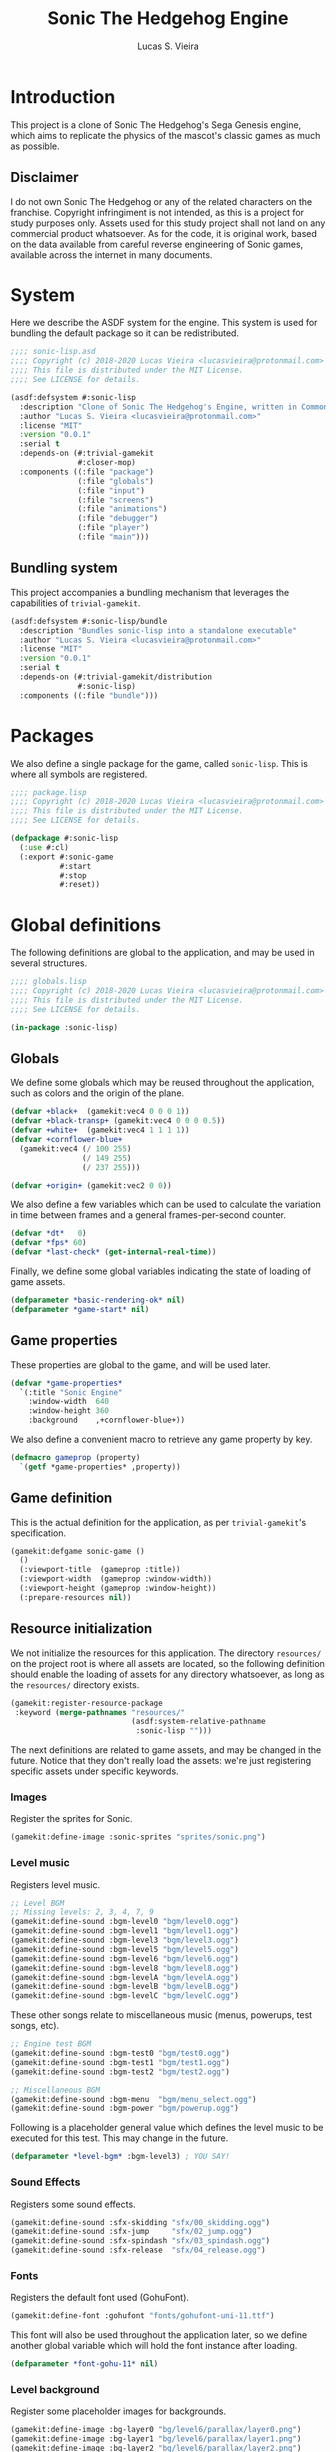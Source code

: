 #+TITLE: Sonic The Hedgehog Engine
#+AUTHOR: Lucas S. Vieira
#+PROPERTY: header-args:lisp
#+STARTUP:  content

:LATEX_PROPERTIES:
# ## Remove colorization of links
#+LATEX_HEADER: \usepackage{color}
#+LATEX_HEADER: \definecolor{blue}{RGB}{41,5,195}
#+LATEX_HEADER: \makeatletter
#+LATEX_HEADER: \hypersetup{
#+LATEX_HEADER:     colorlinks=true,
#+LATEX_HEADER:     linkcolor=black,
#+LATEX_HEADER:     citecolor=black,
#+LATEX_HEADER:     filecolor=black,
#+LATEX_HEADER:     urlcolor=blue,
#+LATEX_HEADER:     bookmarksdepth=4
#+LATEX_HEADER: }
#+LATEX_HEADER: \makeatother
#+BIND: org-latex-hyperref-template ""
:END:

* Introduction

This project is a clone of Sonic The Hedgehog's Sega Genesis engine,
which aims to replicate the physics of the mascot's classic games as
much as possible.

#+ATTR_LATEX: :width \linewidth
[[file:images/screenshot.png]]

** Disclaimer

I do not  own Sonic The Hedgehog  or any of the  related characters on
the franchise.  Copyright infringiment is  not intended, as this  is a
project for  study purposes  only. Assets used for this study project
shall not land on any commercial  product whatsoever. As for the code,
it is original work, based on  the data available from careful reverse
engineering  of Sonic  games, available  across the  internet in  many
documents.

* COMMENT Acknowledgements

#+TODO: This needs better formatting.

- [[https://github.com/borodust][Pavel Korolev]], for developing [[https://borodust.org/projects/cl-bodge/][cl-bodge]] and [[https://borodust.org/projects/trivial-gamekit/][trivial-gamekit]].
- The Sonic Retro Community, for hosting and collecting the [[https://info.sonicretro.org/Sonic_Physics_Guide][Sonic
  Physics Guide]].

* System
:PROPERTIES:
:header-args:lisp: :tangle sonic-lisp.asd :eval no
:END:

Here we describe the ASDF system for the engine. This system is used
for bundling the default package so it can be redistributed.

#+begin_src lisp
;;;; sonic-lisp.asd
;;;; Copyright (c) 2018-2020 Lucas Vieira <lucasvieira@protonmail.com>
;;;; This file is distributed under the MIT License.
;;;; See LICENSE for details.

(asdf:defsystem #:sonic-lisp
  :description "Clone of Sonic The Hedgehog's Engine, written in Common Lisp"
  :author "Lucas S. Vieira <lucasvieira@protonmail.com>"
  :license "MIT"
  :version "0.0.1"
  :serial t
  :depends-on (#:trivial-gamekit
               #:closer-mop)
  :components ((:file "package")
               (:file "globals")
               (:file "input")
               (:file "screens")
               (:file "animations")
               (:file "debugger")
               (:file "player")
               (:file "main")))
#+end_src

** Bundling system

This project accompanies a bundling mechanism that leverages the
capabilities of =trivial-gamekit=.

#+begin_src lisp
(asdf:defsystem #:sonic-lisp/bundle
  :description "Bundles sonic-lisp into a standalone executable"
  :author "Lucas S. Vieira <lucasvieira@protonmail.com>"
  :license "MIT"
  :version "0.0.1"
  :serial t
  :depends-on (#:trivial-gamekit/distribution
               #:sonic-lisp)
  :components ((:file "bundle")))
#+end_src

* Packages
:PROPERTIES:
:header-args:lisp: :tangle package.lisp
:END:

We also define a single package for the game, called =sonic-lisp=. This
is where all symbols are registered.

#+begin_src lisp
;;;; package.lisp
;;;; Copyright (c) 2018-2020 Lucas Vieira <lucasvieira@protonmail.com>
;;;; This file is distributed under the MIT License.
;;;; See LICENSE for details.

(defpackage #:sonic-lisp
  (:use #:cl)
  (:export #:sonic-game
           #:start
           #:stop
           #:reset))
#+end_src

* Global definitions
:PROPERTIES:
:header-args:lisp: :tangle globals.lisp
:END:

The following definitions are global to the application, and may be
used in several structures.

#+begin_src lisp
;;;; globals.lisp
;;;; Copyright (c) 2018-2020 Lucas Vieira <lucasvieira@protonmail.com>
;;;; This file is distributed under the MIT License.
;;;; See LICENSE for details.

(in-package :sonic-lisp)
#+end_src

** Globals

We define some globals which may be reused throughout the
application, such as colors and the origin of the plane.

#+begin_src lisp
(defvar +black+  (gamekit:vec4 0 0 0 1))
(defvar +black-transp+ (gamekit:vec4 0 0 0 0.5))
(defvar +white+  (gamekit:vec4 1 1 1 1))
(defvar +cornflower-blue+
  (gamekit:vec4 (/ 100 255)
                (/ 149 255)
                (/ 237 255)))

(defvar +origin+ (gamekit:vec2 0 0))
#+end_src

#+RESULTS:
: +ORIGIN+

We also define a few variables which can be used to calculate the
variation in time between frames and a general frames-per-second
counter.

#+begin_src lisp
(defvar *dt*   0)
(defvar *fps* 60)
(defvar *last-check* (get-internal-real-time))
#+end_src

#+RESULTS:
: *LAST-CHECK*

Finally, we define some global variables indicating the state of
loading of game assets.

#+begin_src lisp
(defparameter *basic-rendering-ok* nil)
(defparameter *game-start* nil)
#+end_src

#+RESULTS:
: *GAME-START*

** Game properties

These properties are global to the game, and will be used later.

#+begin_src lisp
(defvar *game-properties*
  `(:title "Sonic Engine"
    :window-width  640
    :window-height 360
    :background    ,+cornflower-blue+))
#+end_src

#+RESULTS:
: *GAME-PROPERTIES*

We also define a convenient macro to retrieve any game property by
key.

#+begin_src lisp
(defmacro gameprop (property)
  `(getf *game-properties* ,property))
#+end_src

#+RESULTS:
: GAMEPROP

** Game definition

This is the actual definition for the application, as per
=trivial-gamekit='s specification.

#+begin_src lisp
(gamekit:defgame sonic-game ()
  ()
  (:viewport-title  (gameprop :title))
  (:viewport-width  (gameprop :window-width))
  (:viewport-height (gameprop :window-height))
  (:prepare-resources nil))
#+end_src

#+RESULTS:
: #<STANDARD-METHOD TRIVIAL-GAMEKIT::CONFIGURE-GAME (SONIC-GAME) {10073F8B93}>

** Resource initialization

We not  initialize the resources  for this application.  The directory
=resources/= on the project root is where all assets are located, so the
following  definition should  enable  the loading  of  assets for  any
directory whatsoever, as long as the =resources/= directory exists.

#+begin_src lisp :results silent
(gamekit:register-resource-package
 :keyword (merge-pathnames "resources/"
                           (asdf:system-relative-pathname
                            :sonic-lisp "")))
#+end_src

The next definitions are related to game assets, and may be changed in
the future. Notice that they don't really load the assets: we're just
registering specific assets under specific keywords.

*** Images

Register the sprites for Sonic.

#+begin_src lisp
(gamekit:define-image :sonic-sprites "sprites/sonic.png")
#+end_src

#+RESULTS:
: NIL

*** Level music

Registers level music.

#+begin_src lisp
;; Level BGM
;; Missing levels: 2, 3, 4, 7, 9
(gamekit:define-sound :bgm-level0 "bgm/level0.ogg")
(gamekit:define-sound :bgm-level1 "bgm/level1.ogg")
(gamekit:define-sound :bgm-level3 "bgm/level3.ogg")
(gamekit:define-sound :bgm-level5 "bgm/level5.ogg")
(gamekit:define-sound :bgm-level6 "bgm/level6.ogg")
(gamekit:define-sound :bgm-level8 "bgm/level8.ogg")
(gamekit:define-sound :bgm-levelA "bgm/levelA.ogg")
(gamekit:define-sound :bgm-levelB "bgm/levelB.ogg")
(gamekit:define-sound :bgm-levelC "bgm/levelC.ogg")
#+end_src

#+RESULTS:
: NIL

These other songs relate to miscellaneous music (menus, powerups, test
songs, etc).

#+begin_src lisp
;; Engine test BGM
(gamekit:define-sound :bgm-test0 "bgm/test0.ogg")
(gamekit:define-sound :bgm-test1 "bgm/test1.ogg")
(gamekit:define-sound :bgm-test2 "bgm/test2.ogg")

;; Miscellaneous BGM
(gamekit:define-sound :bgm-menu  "bgm/menu_select.ogg")
(gamekit:define-sound :bgm-power "bgm/powerup.ogg")
#+end_src

#+RESULTS:
: NIL

Following is a placeholder general value which defines the level music
to be executed for this test. This may change in the future.

#+begin_src lisp
(defparameter *level-bgm* :bgm-level3) ; YOU SAY!
#+end_src

#+RESULTS:
: *LEVEL-BGM*

*** Sound Effects

Registers some sound effects.

#+begin_src lisp
(gamekit:define-sound :sfx-skidding "sfx/00_skidding.ogg")
(gamekit:define-sound :sfx-jump     "sfx/02_jump.ogg")
(gamekit:define-sound :sfx-spindash "sfx/03_spindash.ogg")
(gamekit:define-sound :sfx-release  "sfx/04_release.ogg")
#+end_src

#+RESULTS:
: NIL

*** Fonts

Registers the default font used (GohuFont).

#+begin_src lisp
(gamekit:define-font :gohufont "fonts/gohufont-uni-11.ttf")
#+end_src

#+RESULTS:
: NIL

This font will also be used throughout the application later, so we
define another global variable which will hold the font instance after
loading.

#+begin_src lisp
(defparameter *font-gohu-11* nil)
#+end_src

#+RESULTS:
: *FONT-GOHU-11*

*** Level background

Register some placeholder images for backgrounds.

#+begin_src lisp
(gamekit:define-image :bg-layer0 "bg/level6/parallax/layer0.png")
(gamekit:define-image :bg-layer1 "bg/level6/parallax/layer1.png")
(gamekit:define-image :bg-layer2 "bg/level6/parallax/layer2.png")
(gamekit:define-image :bg-layer3 "bg/level6/parallax/layer3.png")
(gamekit:define-image :bg-layer4 "bg/level6/parallax/layer4.png")
(gamekit:define-image :bg-layer5 "bg/level6/parallax/layer5.png")
#+end_src

#+RESULTS:
: NIL

* Input
:PROPERTIES:
:header-args:lisp: :tangle input.lisp
:END:

The next definitions specify behaviour towards handling player input.

#+begin_src lisp
;;;; input.lisp
;;;; Copyright (c) 2018-2020 Lucas Vieira <lucasvieira@protonmail.com>
;;;; This file is distributed under the MIT License.
;;;; See LICENSE for details.

(in-package :sonic-lisp)
#+end_src

** Template for input globals

This template for globals is copied to all input states, and works as
a sort of default.

#+begin_src lisp
(defvar +input-template+
  '(:up nil :down nil :left nil :right nil
    :start nil :select nil
    :a nil :b nil :x nil :y nil))
#+end_src

#+RESULTS:
: +INPUT-TEMPLATE+

** Input globals

These globals are used on retrieval of input.

=*INPUT-UNSYNC*= is the un-synchronized input state, and should be
written directly by using the input bindings.

=*INPUT-SYNC*= is the result of "synchronization" of input: once per
frame, the un-synchronized input is copied to this structure,
guaranteeing input consistency for the entire frame.

=*INPUT-OLD*= is the previous state of "synchronized" input, prior to
copying. This structure helps to determine whether a button was just
pressed (if it wasn't pressed on last frame but is being pressed now,
for example).

#+begin_src lisp
(defparameter *input-unsync* (copy-list +input-template+))
(defparameter *input-sync*   (copy-list +input-template+))
(defparameter *input-old*    (copy-list +input-template+))
#+end_src

#+RESULTS:
: *INPUT-OLD*

** Input predicates

The following predicates are related to querying the state of certain
buttons during the execution of the game.

It is imperative to notice that only the following valid buttons to be
queried: =:UP=, =:DOWN=, =:LEFT=, =:RIGHT=, =:START=, =:SELECT=, =:A=, =:B=, =:X=,
=:Y=. This mapping closely resembles an Xbox 360 Controller.

=PRESSING-P= tests whether the button is being held down at the current
frame.

#+begin_src lisp
(defun pressing-p (key)
  (getf *input-sync* key))
#+end_src

#+RESULTS:
: PRESSING-P

=PRESSED-P= tests whether a button was singly pressed in a given frame,
that is, if it was *not* held down on the previous frame, and is being
held down in the current frame.

#+begin_src lisp
(defun pressed-p (key)
  (and (getf *input-sync* key)
       (not (getf *input-old* key))))
#+end_src

#+RESULTS:
: PRESSED-P

** Input update

This simple function updates the input by copying the "synchronized"
input to the old input field, and then copying the unsynchronized
input to the "synchronized" input field, respectively.

#+begin_src lisp
(defun update-input ()
  (setf *input-old*  (copy-list *input-sync*)
        ,*input-sync* (copy-list *input-unsync*)))
#+end_src

#+RESULTS:
: UPDATE-INPUT

** Button bindings

#+TODO: Improve macro for taking &rest
#+TODO: Rename macro to explicitly mention the keyboard
#+TODO: Add gamepad support

This macro is particularly useful for establishing button bindings for
our game. By taking an association list comprised of pairs =(BUTTON
KEY)=, it generates a =trivial-gamekit= binding of the key =KEY= into a
button =BUTTON= for this engine.

Notice that =KEY= must be a valid keyboard key for =trivial-gamekit=, and
=BUTTON= is a valid button for this engine.

#+begin_src lisp
(defmacro make-button-bindings (alist)
  `(progn
     ,@(loop for (button key) in alist
          collect `(gamekit:bind-button
                    ,key :pressed
                    (lambda ()
                      (setf (getf *input-unsync* ,button) t)))
          collect `(gamekit:bind-button
                    ,key :released
                    (lambda ()
                      (setf (getf *input-unsync* ,button) nil))))))
#+end_src

#+RESULTS:
: MAKE-BUTTON-BINDINGS

*** Default bindings

This simple function makes good use of the last described macro and
generates default button bindings for the game engine. The defaults
are described on the following table:

#+begin_center
|---------+-----------|
| Button  | Keyboard  |
|---------+-----------|
| ~:UP~     | Up        |
| ~:DOWN~   | Down      |
| ~:LEFT~   | Left      |
| ~:RIGHT~  | Right     |
| ~:START~  | Enter     |
| ~:SELECT~ | Backspace |
| ~:A~      | S         |
| ~:B~      | D         |
| ~:X~      | A         |
| ~:Y~      | W         |
|---------+-----------|
#+end_center

#+begin_src lisp
(defun make-default-bindings ()
  (make-button-bindings
   ((:up :up) (:down :down) (:left :left) (:right :right)
    (:start :enter) (:select :backspace)
    (:a :s) (:b :d) (:x :a) (:y :w))))
#+end_src

#+RESULTS:
: MAKE-DEFAULT-BINDINGS

* Screens
:PROPERTIES:
:header-args:lisp: :tangle screens.lisp
:END:

#+begin_src lisp
;;;; screens.lisp
;;;; Copyright (c) 2018-2020 Lucas Vieira <lucasvieira@protonmail.com>
;;;; This file is distributed under the MIT License.
;;;; See LICENSE for details.

(in-package :sonic-lisp)
#+end_src

** Manager

#+begin_src lisp
(defclass screen-manager (standard-class)
  ((menu       :initform nil)
   (foreground :initform nil)
   (playarea   :initform nil)
   (background :initform nil)))
#+end_src

#+RESULTS:
: #<STANDARD-CLASS COMMON-LISP-USER::SCREEN-MANAGER>

#+begin_src lisp
(defmethod closer-mop:validate-superclass
    ((class screen-manager) (superclass standard-class))
  t)
#+end_src

#+RESULTS:
: #<STANDARD-METHOD SB-MOP:VALIDATE-SUPERCLASS (SCREEN-MANAGER STANDARD-CLASS) {10035D23A3}>

#+begin_src lisp
(defgeneric screen-update (screen))
#+end_src

#+RESULTS:
: #<STANDARD-GENERIC-FUNCTION COMMON-LISP-USER::SCREEN-UPDATE (0)>

#+begin_src lisp
(defmethod screen-update ((screen screen-manager))
  (loop for menu in (slot-value screen 'menu)
     do (screen-update menu))
  (loop for fg in (slot-value screen 'foreground)
     do (screen-update fg))
  (loop for playarea in (slot-value screen 'playarea)
     do (screen-update playarea))
  (loop for bg in (slot-value screen 'background)
     do (screen-update bg)))
#+end_src

#+RESULTS:
: #<STANDARD-METHOD COMMON-LISP-USER::SCREEN-UPDATE (SCREEN-MANAGER) {10023267E3}>

#+begin_src lisp
(defun screen-manager-update ()
  (screen-update (find-class 'screen)))
#+end_src

#+RESULTS:
: SCREEN-MANAGER-UPDATE

** Screen

#+begin_src lisp
(defclass screen ()
  ((%layer :initarg :layer
           :reader  layer-of)
   (%resources :reader  resource-list)
   (%initp :reader initialized-p
           :initform nil))
  (:metaclass screen-manager))
#+end_src

#+RESULTS:
: #<SCREEN-MANAGER COMMON-LISP-USER::SCREEN>

#+begin_src lisp
(defmethod initialize-instance :after ((obj screen) &key)
  (push obj
        (slot-value (find-class 'screen)
                    (case (layer-of obj)
                      (:menu       'menu)
                      (:foreground 'foreground)
                      (:playarea   'playarea)
                      (:background 'background)
                      (otherwise
                       (error "Unknown screen layer ~S"
                              (layer-of obj)))))))
        
#+end_src

#+RESULTS:
: #<STANDARD-METHOD COMMON-LISP:INITIALIZE-INSTANCE :AFTER (SCREEN) {1001FB9583}>

#+begin_src lisp
(defgeneric screen-load (screen))
(defgeneric screen-dispose (screen))

(defgeneric screen-attach-resource (screen resource))
#+end_src

#+RESULTS:
: #<STANDARD-GENERIC-FUNCTION COMMON-LISP-USER::SCREEN-ATTACH-RESOURCE (0)>

** Resource management methods

#+begin_src lisp
(defmethod screen-attach-resource ((screen screen) (resource keyword))
  (unless (member resource (slot-value screen '%resources))
    (push resource (slot-value screen '%resources))
    (when (initialized-p screen)
      (gamekit:prepare-resources resource))))
#+end_src

#+TODO: %initp should be changed by #'notice-resources. Attach load information to screen manager!

#+begin_src lisp
(defmethod screen-load ((screen screen))
  (macrolet ((prepare-resource-list (list)
               `(gamekit:prepare-resources ,@list)))
    (unless (initialized-p screen)
      (prepare-resource-list (resource-list screen)))))
#+end_src

** Default methods

#+begin_src lisp
(defmethod screen-update ((screen screen))
  (format t "Default update on ~a, layer ~a~%"
          "Default Screen" (layer-of screen)))
#+end_src

#+RESULTS:
: #<STANDARD-METHOD COMMON-LISP-USER::SCREEN-UPDATE (SCREEN) {10028297F3}>

* Animations
:PROPERTIES:
:header-args:lisp: :tangle animations.lisp
:END:

The next part is responsible for determining controls for
animations.

Animations are handled based on a single texture, which serves as a
/texture atlas/. The rationale behind this is that we don't need a lot
of separate textures for animating any object. Plus, we consider the
animation frames to be square-shaped inside the atlas, with a fixed
size so that the frames can be numbered inside the image, in a
left-to-right, top-to-bottom manner.

#+begin_src lisp
;;;; animations.lisp
;;;; Copyright (c) 2018-2020 Lucas Vieira <lucasvieira@protonmail.com>
;;;; This file is distributed under the MIT License.
;;;; See LICENSE for details.

(in-package :sonic-lisp)
#+end_src

** Animation properties

The =ANIMATION-PROPS= struct holds information for a single
animation. It contains a /list/ of keyframes, where each keyframe
corresponds to a frame index on the texture atlas; the default time
spent on every frame of the animation, in seconds; and the loopback
frame of the animation, where it restarts once the last keyframe was
shown.

#+begin_src lisp
(defstruct animation-props
  keyframes
  (time-per-frame 0.16 :type single-float)
  (loopback nil))
#+end_src

#+RESULTS:
: ANIMATION-PROPS

** Animator

The class =ANIMATOR= corresponds to the animation controls for an entire
object. It is responsible for holding references and information about
the /texture atlas/, the current state of the animations, and the
properties for many animations that can be attached to it arbitrarily.

#+begin_src lisp
(defclass animator ()
  ((%atlas      :initarg  :atlas
                :reader   atlas)
   (%atlas-size :initarg  :atlas-size
                :reader   atlas-size
                :initform (gamekit:vec2 360 360))
   (%fpl        :initarg  :frames-per-line
                :reader   frames-per-line
                :initform 6)
   (%curr-anim  :accessor anim-name
                :initform nil)
   (%anim-timer :accessor anim-timer
                :initform 0)
   (%frame      :accessor frame
                :initform 0)
   (%anims      :initarg :animations
                :accessor animations
                :initform nil)))
#+end_src

#+RESULTS:
: #<STANDARD-CLASS SONIC-LISP::ANIMATOR>

The =ANIMATOR= class is also supposed to implement the following
generics: a /setter/ for the currently playing animation, a method for
registering a new animation, and methods for /updating/ the animation
logic and /rendering/ the animations onscreen.

We define the generics for those methods now, and we implement them
afterwards.

#+begin_src lisp
(defgeneric (setf animation) (animation-name animator))
(defgeneric register-animation
    (animator &key name keyframes time-per-frame loopback-index))
(defgeneric update-animation (animator dt))
(defgeneric draw-animation (animator position))
#+end_src

#+RESULTS:
: #<STANDARD-GENERIC-FUNCTION SONIC-LISP::DRAW-ANIMATION (0)>

*** Animation setter

#+begin_src lisp
(defmethod (setf animation) (animation-name (animator animator))
  ;; Only set to a registered animation
  (when (or (eq animation-name :keep)
            (and (animations animator)
                 (gethash animation-name (animations animator))))
    ;; Reset animation data only when not attributing to
    ;; same animation
    (unless (or (eql animation-name (anim-name animator))
                (eq animation-name :keep))
      (setf (frame animator)      0
            (anim-timer animator) 0
            (anim-name animator) animation-name))))
#+end_src

#+RESULTS:
: #<STANDARD-METHOD (COMMON-LISP:SETF SONIC-LISP::ANIMATION) (T ANIMATOR) {1006612DD3}>

*** Animation registry

#+begin_src lisp
(defmethod register-animation ((animator animator)
                               &key
                                 name
                                 keyframes
                                 (time-per-frame 0.16)
                                 (loopback-index 0))
  (let ((keyframes (make-array (length keyframes)
                               :initial-contents keyframes)))
    ;; Initialize animations table if not initialized
    (unless (animations animator)
      (setf (animations animator) (make-hash-table)))
    (setf (gethash name (animations animator))
          (make-animation-props
           :keyframes keyframes
           :time-per-frame time-per-frame
           :loopback loopback-index))))
#+end_src

#+RESULTS:
: #<STANDARD-METHOD SONIC-LISP::REGISTER-ANIMATION (ANIMATOR) {1007446763}>

*** Animation updating

#+begin_src lisp
(defmethod update-animation ((animator animator) dt)
  (let ((props (gethash (anim-name animator)
                        (animations animator)))
        (tpf nil))
    (when props
      (incf (anim-timer animator) dt)
      ;; If we surpassed the frame duration for the
      ;; animation, calculate the amount of frames
      ;; to skip and then wrap the timer around.
      (setf tpf (animation-props-time-per-frame props))
      (when (>= (anim-timer animator)
                (animation-props-time-per-frame props))
        (let ((frames-skipped
               (floor (/ (anim-timer animator) tpf)))
              (num-frames
               (length (animation-props-keyframes props))))
          ;; Restore timer
          (setf (anim-timer animator)
                (rem (anim-timer animator) tpf))
          ;; Increment current frame
          (incf (frame animator) frames-skipped)
          ;; If beyond last frame, wrap around
          (when (>= (frame animator) num-frames)
            ;; We need to determine at what frame should we
            ;; stop; take the loopback frame into account
            ;; and consider only the [loopback, last-frame]
            ;; range for another remainder operation.
            (let* ((loopback-frame
                      (animation-props-loopback props))
                   (loopback-range (- num-frames loopback-frame)))
              (setf (frame animator)
                    (+ loopback-frame (rem (frame animator)
                                           loopback-range))))))))))
#+end_src

#+RESULTS:
: #<STANDARD-METHOD SONIC-LISP::UPDATE-ANIMATION (ANIMATOR T) {100387F373}>

*** Animation rendering

#+begin_src lisp
(defmethod draw-animation ((animator animator) (pos gamekit:vec2))
  (let ((props
         (gethash (anim-name animator) (animations animator))))
    (when props
      ;; Take the index of the frame on the keyfranes, then
      ;; convert it to a proper X and Y position on the texture
      ;; atlas
      (let* ((frame
              (aref (animation-props-keyframes props)
                    (frame animator)))
             (frame-x-index
              (rem frame (frames-per-line animator)))
             (frame-y-index
              (floor (/ frame (frames-per-line animator))))
             (frame-size
              (/ (gamekit:x (atlas-size animator))
                 (frames-per-line animator))))
        (gamekit:draw-image
         ;; Position on matrix
         pos
         ;; Pass on animation atlas
         (atlas animator)
         ;; Position on atlas
         :origin
         (gamekit:vec2
          (* frame-x-index frame-size)
          (- (- (gamekit:y (atlas-size animator))
                frame-size)
             (* frame-y-index frame-size)))
         ;; Size of frame square
         :width frame-size
         :height frame-size)))))
#+end_src

#+RESULTS:
: #<STANDARD-METHOD SONIC-LISP::DRAW-ANIMATION (ANIMATOR BODGE-MATH:VEC2) {1002985813}>

* Debugger
:PROPERTIES:
:header-args:lisp: :tangle debugger.lisp
:END:

#+begin_src lisp
;;;; debugger.lisp
;;;; Copyright (c) 2018-2020 Lucas Vieira <lucasvieira@protonmail.com>
;;;; This file is distributed under the MIT License.
;;;; See LICENSE for details.

(in-package :sonic-lisp)
#+end_src

** Drawing text

#+begin_src lisp
(defmacro debug-text-draw (string position)
  `(gamekit:draw-text ,string ,position
                      :fill-color +white+
                      :font *font-gohu-11*))
#+end_src

#+RESULTS:
: DEBUG-TEXT-DRAW

** Rendering a debug panel

#+begin_src lisp
(defmacro with-debug-panel (&body fields)
  `(gamekit:with-pushed-canvas ()
     (gamekit:translate-canvas 10 340)
     ;; Panel background
     (gamekit:draw-rect
      (gamekit:vec2 -10 ,(* -10 (length fields)))
      (gameprop :window-width)
      ,(+ (* 10 (length fields)) 20)
      :fill-paint +black-transp+
      :stroke-paint +black-transp+)
     ;; Text fields
     ,@(let ((curr-y 0))
         (loop for field in fields
            collect
              `(debug-text-draw
                (format nil ,(first field)
                        ,@(rest field))
                (gamekit:vec2 0 ,curr-y))
            do (decf curr-y 10)))))
#+end_src

#+RESULTS:
: WITH-DEBUG-PANEL

* Player
:PROPERTIES:
:header-args:lisp: :tangle player.lisp
:END:

#+begin_src lisp
;;;; player.lisp
;;;; Copyright (c) 2018-2020 Lucas Vieira <lucasvieira@protonmail.com>
;;;; This file is distributed under the MIT License.
;;;; See LICENSE for details.

(in-package :sonic-lisp)
#+end_src

** State values

These values (along with most of the other coding on collision and
movements) is inspired by the [[https://info.sonicretro.org/Sonic_Physics_Guide][Sonic Physics Guide]] at Sonic Retro.

#+begin_src lisp
(defparameter *player-general-vals*
  '((:normal     . (:gravity      0.21875
                    :accel        0.046875
                    :air-accel    0.09375
                    :friction     0.046875
                    :decel        0.5
                    :max-x-spd    12.0
                    :top-x-spd    6.0
                    :jump-str     6.5
                    :min-jump     4.0
                    :air-drag     0.96875
                    :drag-min-x   0.0125
                    :drag-min-y   4.0
                    :slope-factor 0.125
                    :roll-frict   0.0234375
                    :roll-decel   0.125
                    :roll-top-x   16.0
                    :roll-min-x   1.03125
                    :unroll-min-x 0.046875))
    (:super      . ())
    (:speedshoes . ())))
#+end_src

#+RESULTS:
: *PLAYER-GENERAL-VALS*

*** Values for current state

#+begin_src lisp
(defparameter *cur-state-vals*
  (rest (assoc :normal *player-general-vals*)))
#+end_src

#+RESULTS:
: *CUR-STATE-VALS*

*** Retrieving state values from current state

#+begin_src lisp
(defmacro get-state-val (key)
  `(getf *cur-state-vals* ,key))
#+end_src

#+RESULTS:
: GET-STATE-VAL

** Player class

#+begin_src lisp
(defclass player ()
  ((%anim :initarg  :animator
          :accessor animator
          :initform nil)
   (%pos  :initarg  :position
          :accessor player-pos
          :initform (gamekit:vec2 0 0))
   (%dir  :accessor direction
          :initform 1)
   (%gspd :accessor player-gspd
          :initform 0)
   (%spd  :initarg  :speed
          :accessor player-spd
          :initform (gamekit:vec2 0 0))
   (%ang  :accessor player-angle
          :initform 0)
   (%sta  :accessor state
          :initform :none)
   (%grnd :accessor ground
          :initform t)))
#+end_src

#+RESULTS:
: #<STANDARD-CLASS SONIC-LISP::PLAYER>

#+begin_src lisp
(defgeneric update-player-anim (player dt))
(defgeneric update-player-action (player dt))
(defgeneric update-player-movement (player dt))
(defgeneric update-player-position (player dt))
(defgeneric draw-player (player))
#+end_src

#+RESULTS:
: #<STANDARD-GENERIC-FUNCTION SONIC-LISP::DRAW-PLAYER (0)>

** Player methods

*** Rendering & Animation

#+begin_src lisp
(defmethod update-player-anim ((player player) dt)
  (update-animation (animator player) dt)
  ;; Change animations accordingly
  (let ((xspd (abs (gamekit:x (player-spd player)))))
    (setf (animation (animator player))
          (if (ground player)
              ;; Case: on ground
              (case (state player)
                (:none (cond ((= xspd 0)    :idle)
                             ((< xspd 5.9)  :walk)
                             ((< xspd 9.95) :run)
                             (t :super-run)))
                (:look-up  :look-up)
                (:crouch   :crouch)
                (:skid     :skid)
                (:spindash :roll) ; wip
                (:roll     :roll)
                (otherwise :keep))
              ;; Case: on air
              (case (state player)
                ((:jump :roll) :roll)
                (otherwise :keep))))))
#+end_src

#+RESULTS:
: #<STANDARD-METHOD SONIC-LISP::UPDATE-PLAYER-ANIM (PLAYER T) {10084431F3}>

#+begin_src lisp
(defmethod draw-player ((player player))
  (gamekit:with-pushed-canvas ()
    ;; Position
    (gamekit:translate-canvas
     (gamekit:x (player-pos player))
     (gamekit:y (player-pos player)))
    (gamekit:with-pushed-canvas ()
      ;; Direction
      (gamekit:scale-canvas (direction player) 1)
      ;; Animation frame
      (draw-animation (animator player)
                      ;; Hotspot
                      (gamekit:vec2 -30 -30)))))
#+end_src

#+RESULTS:
: #<STANDARD-METHOD SONIC-LISP::DRAW-PLAYER (PLAYER) {1001B6F663}>

*** Actions

#+TODO: Never compare for xsp = 0! Change that for a predicate stopped-p.

#+begin_src lisp
(defgeneric update-player-ground-action (player dt))
(defgeneric update-player-air-action (player dt))
#+end_src

#+RESULTS:
: #<STANDARD-GENERIC-FUNCTION SONIC-LISP::UPDATE-PLAYER-AIR-ACTION (0)>

#+TODO: Direction changing while walking

#+begin_src lisp
(defmethod update-player-ground-action ((player player) dt)
  (let ((xsp (gamekit:x (player-spd player)))
        (ysp (gamekit:y (player-spd player)))
        (state (state player)))
    (declare (ignore ysp))
    (cond
      ;; Crouch down, look up
      ((and (eq state :none)
            (= xsp 0)
            (or (pressing-p :down)
                (pressing-p :up)))
       (setf (state player)
             (cond ((pressing-p :down) :crouch)
                   ((pressing-p :up) :look-up)
                   (t state))))
      ;; Reset crouch down/look up
      ((and (member state '(:crouch :look-up))
            (not (pressing-p :up))
            (not (pressing-p :down)))
       (setf (state player) :none))
      ;; Jump
      ((and (not (member state '(:crouch :spindash)))
            (pressed-p :a))
       (gamekit:play-sound :sfx-jump)
       (incf (gamekit:y (player-spd player))
             (get-state-val :jump-str))
       (setf (ground player) nil
             (state player)  :jump))
      ;; Skidding
      ((and (eq state :none)
            (or (and (> xsp 3.0)
                     (pressing-p :left))
                (and (< xsp -3.0)
                     (pressing-p :right))))
       (setf (state player) :skid)
       ;; Sound effect only if at greater speeds
       (unless (<= (abs xsp) 3.0)
         (gamekit:play-sound :sfx-skidding)))
      ;; Skidding cancel when stopped skidding or
      ;; when changing directions
      ((and (eq state :skid)
            (or (and (not (pressing-p :left))
                     (not (pressing-p :right)))
                (= xsp 0)))
       (setf (state player) :none))
      ;; Spindash
      ((and (eq state :crouch)
            (pressed-p :a))
       (gamekit:play-sound :sfx-spindash)
       (setf (state player) :spindash))
      ;; Spindash release
      ;; TODO: Add revolutions!
      ((and (eq state :spindash)
            (not (pressing-p :down)))
       (gamekit:play-sound :sfx-release)
       (setf (state player)
             :roll
             (gamekit:x (player-spd player))
             (* 8 (direction player)))) ; wip. Missing rev
      ;; Uncurl
      ((and (eq state :roll)
            (< (abs xsp)
               (get-state-val :unroll-min-x)))
       (setf (state player) :none
             (gamekit:x (player-spd player)) 0)))))
#+end_src

#+RESULTS:
: #<STANDARD-METHOD SONIC-LISP::UPDATE-PLAYER-GROUND-ACTION (PLAYER T) {10044BCED3}>

#+begin_src lisp
(defmethod update-player-air-action ((player player) dt)
  (let ((xsp (gamekit:x (player-spd player)))
        (ysp (gamekit:y (player-spd player)))
        (state (state player)))
    (declare (ignore xsp))
    (cond
      ;; Short jump
      ((and (eq state :jump)
            (not (pressing-p :a))
            (> ysp (get-state-val :min-jump)))
       (setf (gamekit:y (player-spd player))
             (get-state-val :min-jump))))))
#+end_src


#+begin_src lisp
(defmethod update-player-action ((player player) dt)
  (if (ground player)
      (update-player-ground-action player dt)
      (update-player-air-action player dt)))
#+end_src

#+RESULTS:
: #<STANDARD-METHOD SONIC-LISP::UPDATE-PLAYER-ACTION (PLAYER T) {100828BDB3}>

*** Movement

#+begin_src lisp
(defmethod update-player-movement ((player player) dt)
  (let ((xsp (gamekit:x (player-spd player)))
        (ysp (gamekit:y (player-spd player)))
        (groundp (ground player))
        (state (state player)))
    ;; Acceleration
    (unless (member state '(:look-up  :crouch
                            :spindash :skid))
      (when (or (pressing-p :left)
                (pressing-p :right))
        (setf (direction player)
              (if (pressing-p :left) -1 1))
        (incf (gamekit:x (player-spd player))
              (* (get-state-val :accel) 90.0 dt
                 (direction player)))))
    ;; Deceleration
    (when (or (and groundp
                   (not (or (pressing-p :left)
                            (pressing-p :right))))
              ;; Also apply when skidding
              (eq state :skid))
      ;; Deceleration is stronger for skidding.
      ;; We also pre-calculate according to the direction
      ;; we're moving to (may not be the one we're facing)
      (let* ((decel-factor (if (eq state :skid) 60 10))
             (decel-val (* (if (> xsp 0) -1 1)
                           (get-state-val :decel)
                           decel-factor
                           dt)))
        (setf (gamekit:x (player-spd player))
              ;; Instead of crossing the 0.0 middle mark,
              ;; perform a full stop
              (if (<= (abs xsp) (get-state-val :decel))
                  0.0
                  (+ xsp decel-val)))))
    ;; Gravity
    (unless groundp
      (setf (gamekit:y (player-spd player))
            (- ysp (* (get-state-val :gravity)
                      60
                      dt))))))
#+end_src

#+RESULTS:
: #<STANDARD-METHOD SONIC-LISP::UPDATE-PLAYER-MOVEMENT (PLAYER T) {100229AAD3}>

*** Position

#+TODO: Add support for ground speed

#+begin_src lisp
(defmethod update-player-position ((player player) dt)
  (declare (ignore dt))
  ;; Apply deltas
  (incf (gamekit:x (player-pos player))
        (gamekit:x (player-spd player)))
  (incf (gamekit:y (player-pos player))
        (gamekit:y (player-spd player))))
#+end_src

#+RESULTS:
: #<STANDARD-METHOD SONIC-LISP::UPDATE-PLAYER-POSITION (PLAYER T) {10058BACE3}>

*** General update method

#+begin_src lisp
(defmethod update-player ((player player) dt)
  (update-player-anim     player dt)
  (update-player-action   player dt)
  (update-player-movement player dt)
  (update-player-position player dt))
#+end_src

#+RESULTS:
: #<STANDARD-METHOD SONIC-LISP::UPDATE-PLAYER (PLAYER T) {100757F6B3}>

** Player instantiation

#+begin_src lisp
(defun create-player (&optional (where (gamekit:vec2 0 0)))
  (let ((player
         (make-instance 'player :position where)))
    ;; Initialize animator and animations for Sonic.
    ;; Needs changing later.
    (setf (animator player)
          (make-instance 'animator :atlas :sonic-sprites))
    ;; Register default animations
    (mapcar (lambda (prop)
              (let ((loopback (or (fourth prop) 0))
                    (tpf (or (third prop) 0.16)))
                (register-animation (animator player)
                                    :name (first prop)
                                    :keyframes (second prop)
                                    :time-per-frame tpf
                                    :loopback-index loopback)))
            '((:idle    (0 0 0 0 0 0 0 0 0 0 1 2 3 3 4 4) 0.24 12)
              (:walk    (5 6 7 8 9 10) 0.12)
              (:run     (11 12 13 14) 0.12)
              (:roll    (15 16 17 18 19 20 21 22) 0.12)
              (:skid    (23))
              (:super-run (24 25 26 27) 0.08)
              (:push    (28 29 30 31) 0.48)
              (:crouch  (32))
              (:look-up (33))
              (:death   (34))))
    ;; Set defaults
    (setf (animation (animator player)) :idle)
    player))
#+end_src

#+RESULTS:
: CREATE-PLAYER

* Main file
:PROPERTIES:
:header-args:lisp: :tangle main.lisp
:END:

#+begin_src lisp
;;;; main.lisp
;;;; Copyright (c) 2018-2020 Lucas Vieira <lucasvieira@protonmail.com>
;;;; This file is distributed under the MIT License.
;;;; See LICENSE for details.

(in-package :sonic-lisp)
#+end_src

** Test variables

#+begin_src lisp
(defparameter *player*
  (create-player (gamekit:vec2 100 100)))
#+end_src

#+RESULTS:
: *PLAYER*

** Post-initialization

#+begin_src lisp
(defmethod gamekit:post-initialize ((app sonic-game))
  ;; Resource acquisition
  (gamekit:prepare-resources :gohufont) ; first and foremost
  (gamekit:prepare-resources
   :sonic-sprites
   *level-bgm*
   :sfx-skidding
   :sfx-jump
   :sfx-spindash
   :sfx-release
   :bg-layer0 :bg-layer1 :bg-layer2
   :bg-layer3 :bg-layer4 :bg-layer5)
  (make-default-bindings))
#+end_src

#+RESULTS:
: #<STANDARD-METHOD TRIVIAL-GAMEKIT:POST-INITIALIZE (SONIC-GAME) {1004612533}>

#+begin_src lisp
(defmethod gamekit:notice-resources ((app sonic-game) &rest resource-names)
  (if (member :gohufont resource-names)
      (progn
        (setf *basic-rendering-ok* t)
        (setf *font-gohu-11* (gamekit:make-font :gohufont 11)))
      (progn
        (gamekit:play-sound *level-bgm* :looped-p t)
        (setf *game-start* t))))
#+end_src

#+RESULTS:
: #<STANDARD-METHOD TRIVIAL-GAMEKIT:NOTICE-RESOURCES (SONIC-GAME) {10046A8603}>

** Updating

#+begin_src lisp
(defun update-delta-time ()
  (let ((current-time (get-internal-real-time)))
    (setf *dt* (/ (- current-time *last-check*)
                  internal-time-units-per-second)
          ,*last-check* current-time
          ,*fps* (+ (* *fps* 0.99)
                   (if (= *dt* 0)
                       0
                       (* (/ 1 *dt*)
                          (- 1.0 0.99)))))))
#+end_src

#+RESULTS:
: UPDATE-DELTA-TIME

#+begin_src lisp
(defmethod gamekit:act ((app sonic-game))
  (when *game-start*
    (when (pressed-p :select)
      (reset))
    (update-delta-time)
    (update-input)
    (update-player *player* *dt*)))
#+end_src

#+RESULTS:
: #<STANDARD-METHOD TRIVIAL-GAMEKIT:ACT (SONIC-GAME) {10034F5743}>

** Rendering

#+begin_src lisp
(defun draw-debug-panel ()
  (with-debug-panel
    ("pos >> (~5$, ~5$)"
     (gamekit:x (player-pos *player*))
     (gamekit:y (player-pos *player*)))
    ("spd >> (~5$, ~5$)"
     (gamekit:x (player-spd *player*))
     (gamekit:y (player-spd *player*)))
    ("fps >> ~5$" *fps*)
    ("sta >> ~a" (state *player*))
    ("ani >> ~a" (anim-name (animator *player*)))
    ("inp >> (~{~a ~})"
     (loop for (btn sta) on *input-sync*
        by #'cddr
        while (keywordp btn)
        collect (if (not sta)
                    #\Space
                    (case btn
                      (:up     #\↑)
                      (:down   #\↓)
                      (:left   #\←)
                      (:right  #\→)
                      (:start  #\S)
                      (:select #\s)
                      (:a      #\A)
                      (:b      #\B)
                      (:x      #\X)
                      (:y      #\Y)))))))
#+end_src

#+RESULTS:
: DRAW-DEBUG-PANEL

#+begin_src lisp
(defmethod gamekit:draw ((app sonic-game))
  (gamekit:with-pushed-canvas ()
    ;; Screen fit
    (gamekit:scale-canvas (/ (gamekit:viewport-width)
                             (gameprop :window-width))
                          (/ (gamekit:viewport-height)
                             (gameprop :window-height)))
    ;; Prototype loading screen
    (when (and *basic-rendering-ok*
               (not *game-start*))
      (gamekit:with-pushed-canvas ()
        (gamekit:draw-rect (gamekit:vec2 0 0)
                           (gameprop :window-width)
                           (gameprop :window-height)
                           :fill-paint +black+
                           :stroke-paint +black+))
      (gamekit:with-pushed-canvas ()
        (gamekit:translate-canvas
         (- (/ (gameprop :window-width) 2) 50)
         (- (/ (gameprop :window-height) 2) 5))
        (gamekit:draw-text "Now Loading"
                           (gamekit:vec2 0 0)
                           :fill-color +white+
                           :font *font-gohu-11*)))
    ;; Game rendering
    (when *game-start*
      (gamekit:with-pushed-canvas ()
        (mapcar (lambda (img)
                  (gamekit:draw-image +origin+ img))
                '(:bg-layer0 :bg-layer1 :bg-layer2
                  :bg-layer3 :bg-layer4 :bg-layer5))
        (draw-debug-panel)
        (draw-player *player*)))))
#+end_src

#+RESULTS:
: #<STANDARD-METHOD CL-BODGE.APPKIT:DRAW (SONIC-GAME) {10048150E3}>

** Entry point

#+begin_src lisp
(defun start ()
  (gamekit:start 'sonic-game))

(defun reset ()
  (setf (player-pos *player*) (gamekit:vec2 100 100)
        (state *player*)      :none
        (player-spd *player*) (gamekit:vec2 0 0)
        (ground *player*)     t))

(defun stop ()
  (gamekit:stop)
  (reset)
  (setf *game-start*         nil
        ,*basic-rendering-ok* nil))
#+end_src

#+RESULTS:
: STOP

** Pre-destruction

#+begin_src lisp
(defmethod gamekit:pre-destroy ((app sonic-game))
  (reset)
  (setf *game-start*         nil
        ,*basic-rendering-ok* nil))
#+end_src

#+RESULTS:
: #<STANDARD-METHOD TRIVIAL-GAMEKIT:PRE-DESTROY (SONIC-GAME) {10038CA1C3}>

** Test-run scripts

#+NAME: start_game
#+begin_src lisp :tangle no :results silent
(start)
#+end_src

#+NAME: stop_game
#+begin_src lisp :tangle no :results silent
(stop)
#+end_src

#+NAME: reset_game
#+begin_src lisp :tangle no :results silent
(reset)
#+end_src

* Bundling
:PROPERTIES:
:header-args:lisp: :tangle bundle.lisp
:END:

#+begin_src lisp
;;;; bundle.lisp
;;;; Copyright (c) 2018-2020 Lucas Vieira <lucasvieira@protonmail.com>
;;;; This file is distributed under the MIT License.
;;;; See LICENSE for details.

(defpackage #:sonic-lisp.bundle
  (:use #:cl)
  (:export #:deliver))

(in-package :sonic-lisp.bundle)

(defun deliver ()
  (gamekit.distribution:deliver :sonic-lisp
                                'sonic-lisp:sonic-game))
#+end_src

